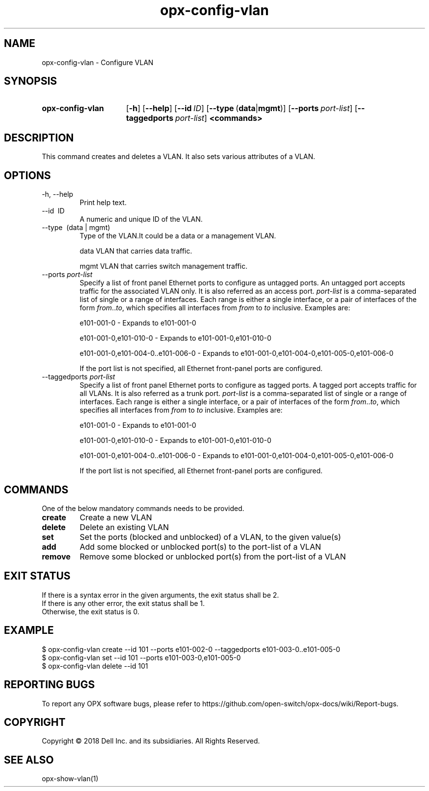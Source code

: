 .TH opx-config-vlan "1" "2018-12-10" OPX "OPX utilities"
.SH NAME
opx-config-vlan \- Configure VLAN
.SH SYNOPSIS
.SY opx-config-vlan
.OP \-h
.OP \-\-help
.OP \-\-id ID
.OP \-\-type "\fR(\fBdata\fR | \fBmgmt\fR)"
.OP \-\-ports port-list
.OP \-\-taggedports port-list
.B <commands>
.YS
.SH DESCRIPTION
This command creates and deletes a VLAN. It also sets various attributes of a VLAN.
.SH OPTIONS
.TP
\-h, \-\-help
Print help text.
.TP
\-\-id \ ID
A numeric and unique ID of the VLAN.
.TP
\-\-type \ (data | mgmt)
Type of the VLAN.It could be a data or a management VLAN.
.IP
data  VLAN that carries data traffic.
.IP
mgmt  VLAN that carries switch management traffic.
.IP
.TP
.RI --ports \ port-list
Specify a list of front panel Ethernet ports to configure as untagged ports.
An untagged port accepts traffic for the associated VLAN only. It is also referred as an access port.
.I port-list
is a comma-separated list of single or a range of interfaces.  
Each range is either a single interface, or a pair of interfaces of the form \fIfrom\fR..\fIto\fR, which specifies all interfaces from \fIfrom\fR to \fIto\fR inclusive.
Examples are:
.sp 1
e101-001-0 \- Expands to e101-001-0
.sp 1
e101-001-0,e101-010-0 \- Expands to e101-001-0,e101-010-0
.sp 1
e101-001-0,e101-004-0..e101-006-0 \- Expands to e101-001-0,e101-004-0,e101-005-0,e101-006-0
.sp 1
If the port list is not specified, all Ethernet front-panel ports are configured.
.TP
.RI --taggedports \ port-list
Specify a list of front panel Ethernet ports to configure as tagged ports.
A tagged port accepts traffic for all VLANs. It is also referred as a trunk port.
.I port-list
is a comma-separated list of single or a range of interfaces. 
Each range is either a single interface, or a pair of interfaces of the form \fIfrom\fR..\fIto\fR, which specifies all interfaces from \fIfrom\fR to \fIto\fR inclusive.
Examples are:
.sp 1
e101-001-0 \- Expands to e101-001-0
.sp 1
e101-001-0,e101-010-0 \- Expands to e101-001-0,e101-010-0
.sp 1
e101-001-0,e101-004-0..e101-006-0 \- Expands to e101-001-0,e101-004-0,e101-005-0,e101-006-0
.sp 1
If the port list is not specified, all Ethernet front-panel ports are configured.
.SH COMMANDS
One of the below mandatory commands needs to be provided.
.TP 
.B create
Create a new VLAN
.TP 
.B delete
Delete an existing VLAN
.TP 
.B set
Set the ports (blocked and unblocked) of a VLAN, to the given value(s)
.TP 
.B add
Add some blocked or unblocked port(s) to the port-list of a VLAN
.TP 
.B remove
Remove some blocked or unblocked port(s) from the port-list of a VLAN

.SH EXIT STATUS
If there is a syntax error in the given arguments, the exit status shall be 2.
.br
If there is any other error, the exit status shall be 1.
.br
Otherwise, the exit status is 0.
.SH EXAMPLE
.nf
.eo
$ opx-config-vlan create --id 101 --ports e101-002-0 --taggedports e101-003-0..e101-005-0 
$ opx-config-vlan set --id 101 --ports e101-003-0,e101-005-0
$ opx-config-vlan delete --id 101 
.ec
.fi
.SH REPORTING BUGS
To report any OPX software bugs, please refer to https://github.com/open-switch/opx-docs/wiki/Report-bugs.
.SH COPYRIGHT
Copyright \(co 2018 Dell Inc. and its subsidiaries. All Rights Reserved.
.SH SEE ALSO
opx-show-vlan(1)
